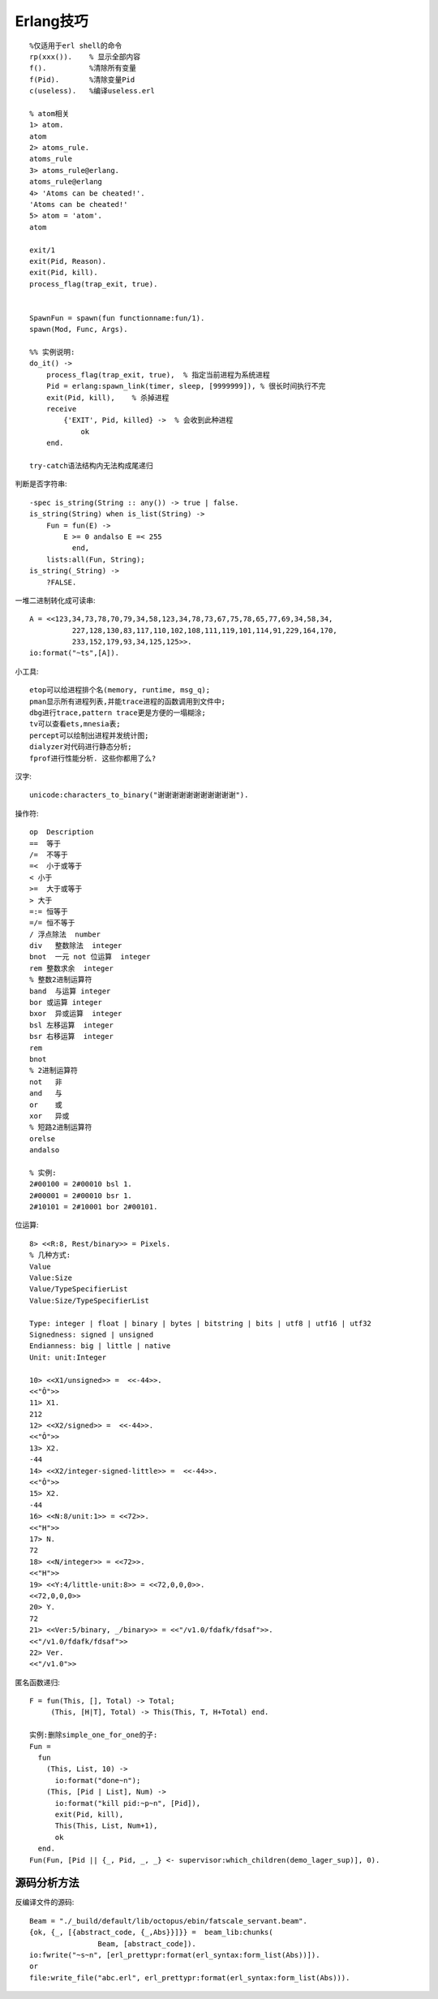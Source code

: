 .. _erlang_skill:

Erlang技巧
#################
::

    %仅适用于erl shell的命令
    rp(xxx()).    % 显示全部内容
    f().          %清除所有变量
    f(Pid).       %清除变量Pid
    c(useless).   %编译useless.erl

    % atom相关
    1> atom.
    atom
    2> atoms_rule.
    atoms_rule
    3> atoms_rule@erlang.
    atoms_rule@erlang
    4> 'Atoms can be cheated!'.
    'Atoms can be cheated!'
    5> atom = 'atom'.
    atom

    exit/1
    exit(Pid, Reason).
    exit(Pid, kill).
    process_flag(trap_exit, true).


    SpawnFun = spawn(fun functionname:fun/1).
    spawn(Mod, Func, Args).

    %% 实例说明:
    do_it() ->
        process_flag(trap_exit, true),  % 指定当前进程为系统进程
        Pid = erlang:spawn_link(timer, sleep, [9999999]), % 很长时间执行不完
        exit(Pid, kill),    % 杀掉进程
        receive
            {'EXIT', Pid, killed} ->  % 会收到此种进程
                ok
        end.

    try-catch语法结构内无法构成尾递归

判断是否字符串::

    -spec is_string(String :: any()) -> true | false.
    is_string(String) when is_list(String) ->
        Fun = fun(E) ->
            E >= 0 andalso E =< 255
              end,
        lists:all(Fun, String);
    is_string(_String) ->
        ?FALSE.

一堆二进制转化成可读串::

    A = <<123,34,73,78,70,79,34,58,123,34,78,73,67,75,78,65,77,69,34,58,34,
              227,128,130,83,117,110,102,108,111,119,101,114,91,229,164,170,
              233,152,179,93,34,125,125>>.
    io:format("~ts",[A]).


小工具::

    etop可以给进程排个名(memory, runtime, msg_q);
    pman显示所有进程列表,并能trace进程的函数调用到文件中;
    dbg进行trace,pattern trace更是方便的一塌糊涂;
    tv可以查看ets,mnesia表;
    percept可以绘制出进程并发统计图;
    dialyzer对代码进行静态分析;
    fprof进行性能分析. 这些你都用了么?

汉字::

    unicode:characters_to_binary("谢谢谢谢谢谢谢谢谢谢谢").


操作符::

  op  Description
  ==  等于
  /=  不等于
  =<  小于或等于
  < 小于
  >=  大于或等于
  > 大于
  =:= 恒等于
  =/= 恒不等于
  / 浮点除法  number
  div   整数除法  integer
  bnot  一元 not 位运算  integer
  rem 整数求余  integer
  % 整数2进制运算符
  band  与运算 integer
  bor 或运算 integer
  bxor  异或运算  integer
  bsl 左移运算  integer
  bsr 右移运算  integer
  rem
  bnot
  % 2进制运算符
  not   非
  and   与
  or    或
  xor   异或
  % 短路2进制运算符
  orelse
  andalso

  % 实例:
  2#00100 = 2#00010 bsl 1.
  2#00001 = 2#00010 bsr 1.
  2#10101 = 2#10001 bor 2#00101.



位运算::

  8> <<R:8, Rest/binary>> = Pixels.
  % 几种方式:
  Value
  Value:Size
  Value/TypeSpecifierList
  Value:Size/TypeSpecifierList

  Type: integer | float | binary | bytes | bitstring | bits | utf8 | utf16 | utf32
  Signedness: signed | unsigned
  Endianness: big | little | native
  Unit: unit:Integer

  10> <<X1/unsigned>> =  <<-44>>.
  <<"Ô">>
  11> X1.
  212
  12> <<X2/signed>> =  <<-44>>. 
  <<"Ô">>
  13> X2.
  -44
  14> <<X2/integer-signed-little>> =  <<-44>>.
  <<"Ô">>
  15> X2.
  -44
  16> <<N:8/unit:1>> = <<72>>.
  <<"H">>
  17> N.
  72
  18> <<N/integer>> = <<72>>.
  <<"H">>
  19> <<Y:4/little-unit:8>> = <<72,0,0,0>>.     
  <<72,0,0,0>>
  20> Y.
  72
  21> <<Ver:5/binary, _/binary>> = <<"/v1.0/fdafk/fdsaf">>.
  <<"/v1.0/fdafk/fdsaf">>
  22> Ver.
  <<"/v1.0">>

匿名函数递归::

  F = fun(This, [], Total) -> Total;  
       (This, [H|T], Total) -> This(This, T, H+Total) end.

  实例:删除simple_one_for_one的子:
  Fun = 
    fun
      (This, List, 10) ->
        io:format("done~n");
      (This, [Pid | List], Num) ->
        io:format("kill pid:~p~n", [Pid]),
        exit(Pid, kill),
        This(This, List, Num+1),
        ok
    end.
  Fun(Fun, [Pid || {_, Pid, _, _} <- supervisor:which_children(demo_lager_sup)], 0).




源码分析方法
'''''''''''''''
反编译文件的源码::

    Beam = "./_build/default/lib/octopus/ebin/fatscale_servant.beam".
    {ok, {_, [{abstract_code, {_,Abs}}]}} =  beam_lib:chunks(
                    Beam, [abstract_code]).
    io:fwrite("~s~n", [erl_prettypr:format(erl_syntax:form_list(Abs))]).
    or
    file:write_file("abc.erl", erl_prettypr:format(erl_syntax:form_list(Abs))).








